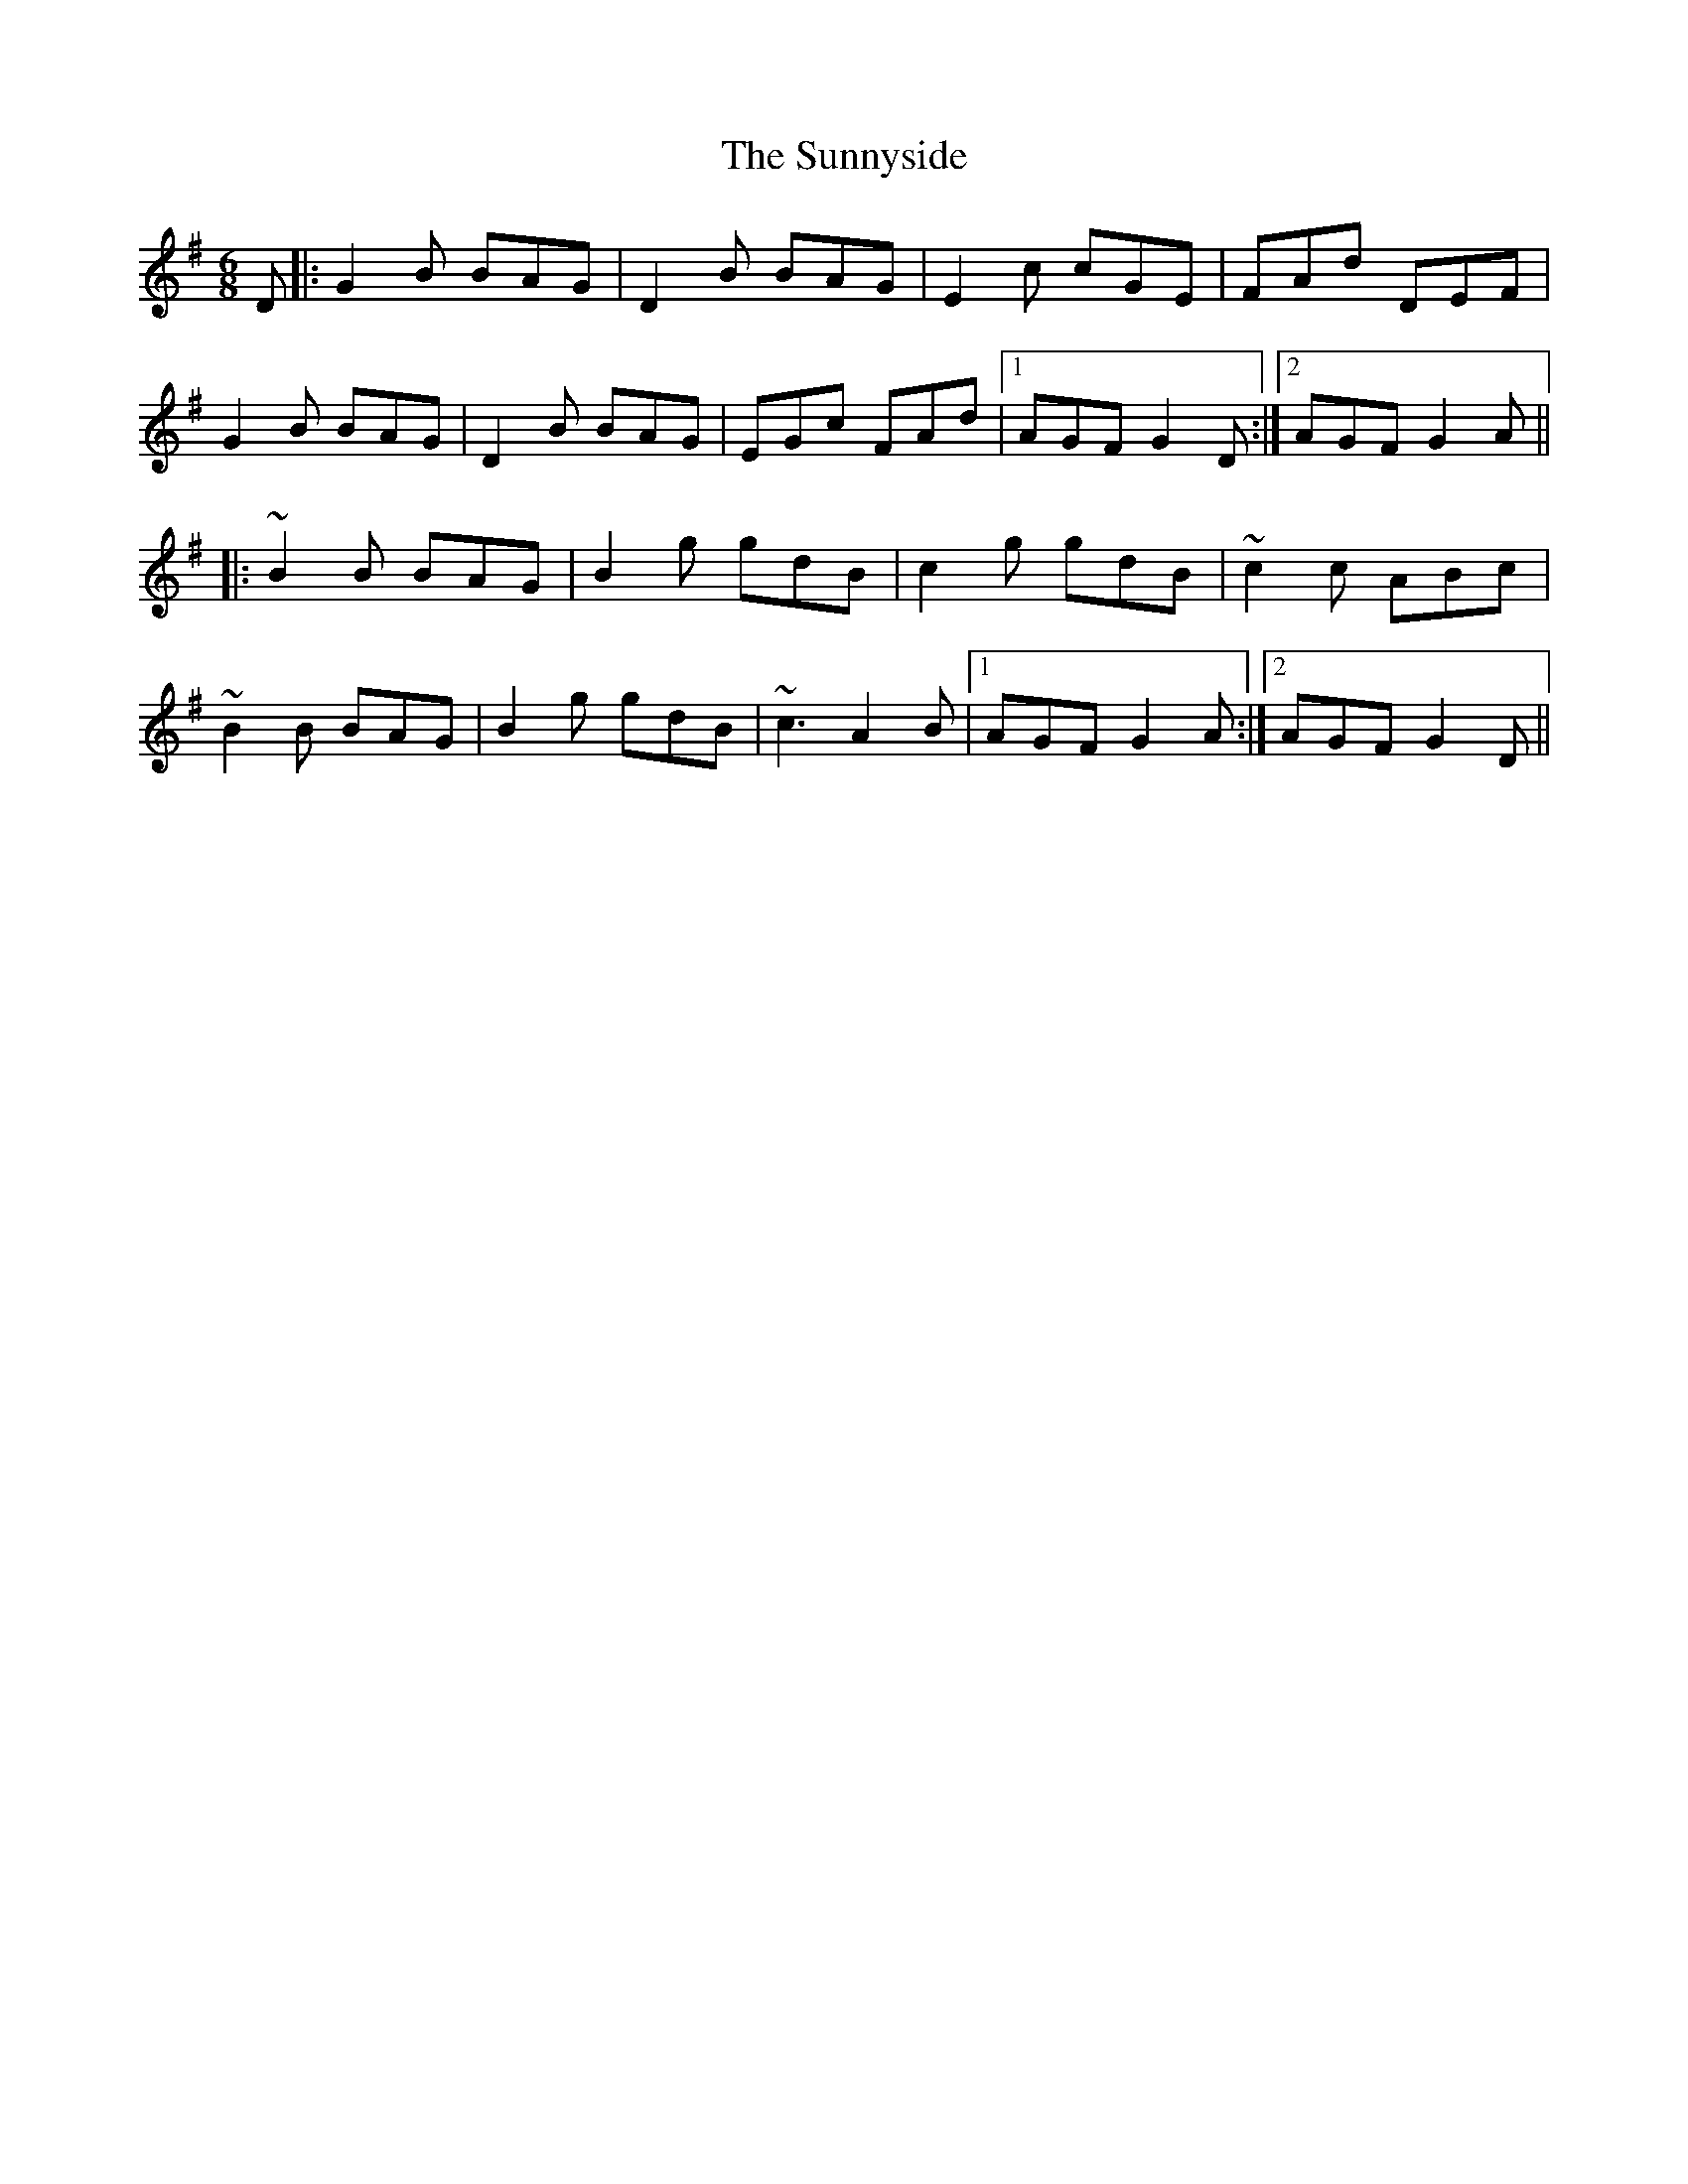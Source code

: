 X: 38887
T: Sunnyside, The
R: jig
M: 6/8
K: Gmajor
D|:G2B BAG|D2B BAG|E2c cGE|FAd DEF|
G2B BAG|D2B BAG|EGc FAd|1 AGF G2D:|2 AGF G2A||
|:~B2B BAG|B2g gdB|c2g gdB|~c2c ABc|
~B2B BAG|B2g gdB|~c3 A2B|1 AGF G2A:|2 AGF G2D||

